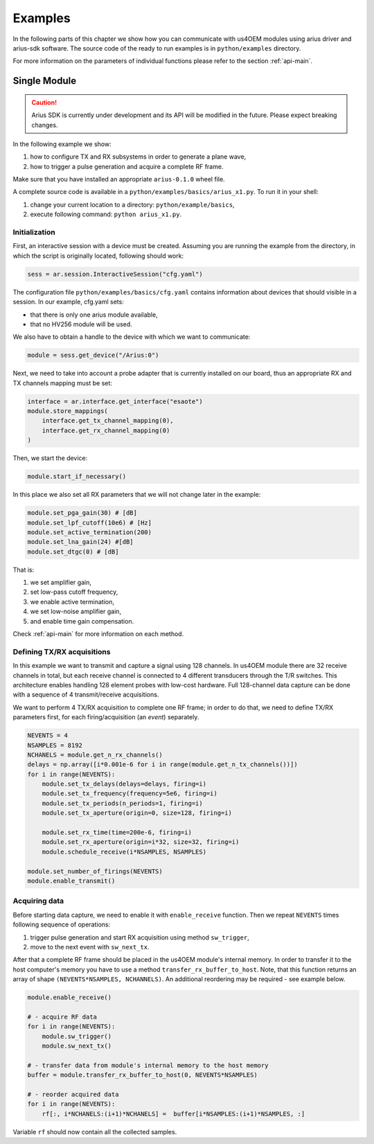 ========
Examples
========

In the following parts of this chapter we show how you can communicate with us4OEM modules using arius driver
and arius-sdk software. The source code of the ready to run examples is in ``python/examples`` directory.

For more information on the parameters of individual functions please refer to the section :ref:`api-main`.


Single Module
=============

.. caution::

    Arius SDK is currently under development and its API will be modified in the
    future. Please expect breaking changes.

In the following example we show:

1. how to configure TX and RX subsystems in order to generate a plane wave,
2. how to trigger a pulse generation and acquire a complete RF frame.

Make sure that you have installed an appropriate ``arius-0.1.0`` wheel file.

A complete source code is available in a ``python/examples/basics/arius_x1.py``.
To run it in your shell:

1. change your current location to a directory: ``python/example/basics``,
2. execute following command: ``python arius_x1.py``.


Initialization
--------------

First, an interactive session with a device must be created.
Assuming you are running the example from the directory, in which the script is originally located, following should work:

.. code-block:: python

    sess = ar.session.InteractiveSession("cfg.yaml")

The configuration file ``python/examples/basics/cfg.yaml`` contains information about
devices that should visible in a session. In our example, cfg.yaml sets:

- that there is only one arius module available,
- that no HV256 module will be used.

We also have to obtain a handle to the device with which we want to communicate:

.. code-block:: python

    module = sess.get_device("/Arius:0")

Next, we need to take into account a probe adapter that is currently installed on our board, thus an appropriate
RX and TX channels mapping must be set:

.. code-block:: python

    interface = ar.interface.get_interface("esaote")
    module.store_mappings(
        interface.get_tx_channel_mapping(0),
        interface.get_rx_channel_mapping(0)
    )

Then, we start the device:

.. code-block:: python

    module.start_if_necessary()

In this place we also set all RX parameters that we will not change later in the example:

.. code-block:: python

    module.set_pga_gain(30) # [dB]
    module.set_lpf_cutoff(10e6) # [Hz]
    module.set_active_termination(200)
    module.set_lna_gain(24) #[dB]
    module.set_dtgc(0) # [dB]

That is:

1. we set amplifier gain,
2. set low-pass cutoff frequency,
3. we enable active termination,
4. we set low-noise amplifier gain,
5. and enable time gain compensation.

Check :ref:`api-main` for more information on each method.

Defining TX/RX acquisitions
---------------------------

In this example we want to transmit and capture a signal using 128 channels.
In us4OEM module there are 32 receive channels in total, but each receive channel
is connected to 4 different transducers through the T/R switches.
This architecture enables handling 128 element probes with low-cost hardware.
Full 128-channel data capture can be done with a sequence of 4 transmit/receive acquisitions.

.. credits to DC

We want to perform 4 TX/RX acquisition to complete one RF frame;
in order to do that, we need to define TX/RX parameters first,
for each firing/acquisition (an *event*) separately.

.. code-block:: python

    NEVENTS = 4
    NSAMPLES = 8192
    NCHANELS = module.get_n_rx_channels()
    delays = np.array([i*0.001e-6 for i in range(module.get_n_tx_channels())])
    for i in range(NEVENTS):
        module.set_tx_delays(delays=delays, firing=i)
        module.set_tx_frequency(frequency=5e6, firing=i)
        module.set_tx_periods(n_periods=1, firing=i)
        module.set_tx_aperture(origin=0, size=128, firing=i)

        module.set_rx_time(time=200e-6, firing=i)
        module.set_rx_aperture(origin=i*32, size=32, firing=i)
        module.schedule_receive(i*NSAMPLES, NSAMPLES)

    module.set_number_of_firings(NEVENTS)
    module.enable_transmit()


Acquiring data
--------------

Before starting data capture, we need to enable it with
``enable_receive`` function.
Then we repeat ``NEVENTS`` times following sequence of operations:

1. trigger pulse generation and start RX acquisition using method ``sw_trigger``,
2. move to the next event with ``sw_next_tx``.

After that a complete RF frame should be placed in the us4OEM module's internal memory.
In order to transfer it to the host computer's memory you have to use a method
``transfer_rx_buffer_to_host``. Note, that this function returns an array
of shape ``(NEVENTS*NSAMPLES, NCHANNELS)``.
An additional reordering may be required - see example below.

.. code-block:: python

    module.enable_receive()

    # - acquire RF data
    for i in range(NEVENTS):
        module.sw_trigger()
        module.sw_next_tx()

    # - transfer data from module's internal memory to the host memory
    buffer = module.transfer_rx_buffer_to_host(0, NEVENTS*NSAMPLES)

    # - reorder acquired data
    for i in range(NEVENTS):
        rf[:, i*NCHANELS:(i+1)*NCHANELS] =  buffer[i*NSAMPLES:(i+1)*NSAMPLES, :]

Variable ``rf`` should now contain all the collected samples.





